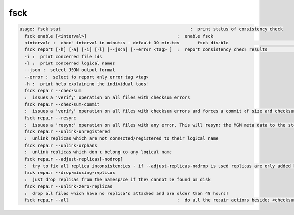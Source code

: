 fsck
----

.. code-block:: text

  usage: fsck stat                                                  :  print status of consistency check
    fsck enable [<interval>]                                   :  enable fsck
    <interval> :  check interval in minutes - default 30 minutes       fsck disable                                               :  disable fsck
    fsck report [-h] [-a] [-i] [-l] [--json] [--error <tag> ]  :  report consistency check results                                                               -a :  break down statistics per filesystem
    -i :  print concerned file ids
    -l :  print concerned logical names
    --json :  select JSON output format
    --error :  select to report only error tag <tag>
    -h :  print help explaining the individual tags!
    fsck repair --checksum
    :  issues a 'verify' operation on all files with checksum errors
    fsck repair --checksum-commit
    :  issues a 'verify' operation on all files with checksum errors and forces a commit of size and checksum to the MGM
    fsck repair --resync
    :  issues a 'resync' operation on all files with any error. This will resync the MGM meta data to the storage node and will clean-up 'ghost' entries in the FST meta data cache.
    fsck repair --unlink-unregistered
    :  unlink replicas which are not connected/registered to their logical name
    fsck repair --unlink-orphans
    :  unlink replicas which don't belong to any logical name
    fsck repair --adjust-replicas[-nodrop]
    :  try to fix all replica inconsistencies - if --adjust-replicas-nodrop is used replicas are only added but never removed!
    fsck repair --drop-missing-replicas
    :  just drop replicas from the namespace if they cannot be found on disk
    fsck repair --unlink-zero-replicas
    :  drop all files which have no replica's attached and are older than 48 hours!
    fsck repair --all                                          :  do all the repair actions besides <checksum-commit>
